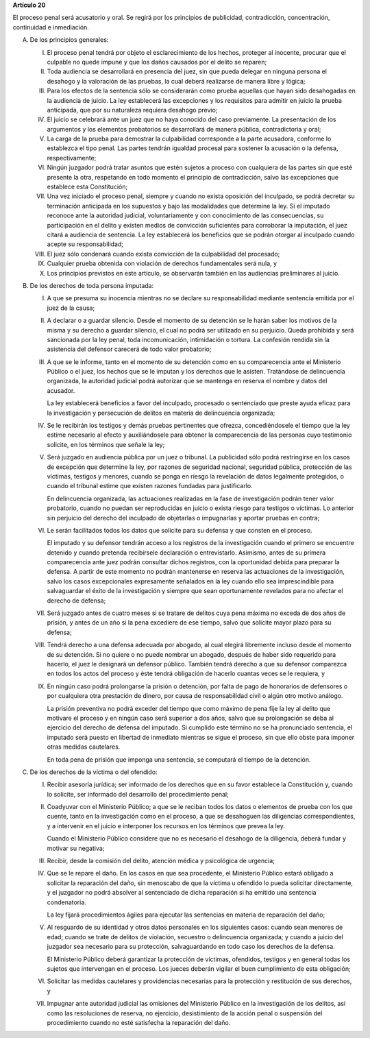 **Artículo 20**

El proceso penal será acusatorio y oral. Se regirá por los principios de
publicidad, contradicción, concentración, continuidad e inmediación.

A. De los principios generales:

   I. El proceso penal tendrá por objeto el esclarecimiento de los
      hechos, proteger al inocente, procurar que el culpable no quede
      impune y que los daños causados por el delito se reparen;

   II. Toda audiencia se desarrollará en presencia del juez, sin que
       pueda delegar en ninguna persona el desahogo y la valoración de
       las pruebas, la cual deberá realizarse de manera libre y lógica;

   III. Para los efectos de la sentencia sólo se considerarán como
        prueba aquellas que hayan sido desahogadas en la audiencia de
        juicio. La ley establecerá las excepciones y los requisitos para
        admitir en juicio la prueba anticipada, que por su naturaleza
        requiera desahogo previo;

   IV. El juicio se celebrará ante un juez que no haya conocido del caso
       previamente. La presentación de los argumentos y los elementos
       probatorios se desarrollará de manera pública, contradictoria y
       oral;

   V. La carga de la prueba para demostrar la culpabilidad corresponde a
      la parte acusadora, conforme lo establezca el tipo penal. Las
      partes tendrán igualdad procesal para sostener la acusación o la
      defensa, respectivamente;

   VI. Ningún juzgador podrá tratar asuntos que estén sujetos a proceso
       con cualquiera de las partes sin que esté presente la otra,
       respetando en todo momento el principio de contradicción, salvo
       las excepciones que establece esta Constitución;

   VII. Una vez iniciado el proceso penal, siempre y cuando no exista
        oposición del inculpado, se podrá decretar su terminación
        anticipada en los supuestos y bajo las modalidades que determine
        la ley. Si el imputado reconoce ante la autoridad judicial,
        voluntariamente y con conocimiento de las consecuencias, su
        participación en el delito y existen medios de convicción
        suficientes para corroborar la imputación, el juez citará a
        audiencia de sentencia. La ley establecerá los beneficios que se
        podrán otorgar al inculpado cuando acepte su responsabilidad;

   VIII. El juez sólo condenará cuando exista convicción de la
         culpabilidad del procesado;

   IX. Cualquier prueba obtenida con violación de derechos fundamentales
       será nula, y

   X. Los principios previstos en este artículo, se observarán también
      en las audiencias preliminares al juicio.

B. De los derechos de toda persona imputada:

   I. A que se presuma su inocencia mientras no se declare su
      responsabilidad mediante sentencia emitida por el juez de la
      causa;

   II. A declarar o a guardar silencio. Desde el momento de su detención
       se le harán saber los motivos de la misma y su derecho a guardar
       silencio, el cual no podrá ser utilizado en su perjuicio. Queda
       prohibida y será sancionada por la ley penal, toda
       incomunicación, intimidación o tortura. La confesión rendida sin
       la asistencia del defensor carecerá de todo valor probatorio;

   III. A que se le informe, tanto en el momento de su detención como en
        su comparecencia ante el Ministerio Público o el juez, los
        hechos que se le imputan y los derechos que le
        asisten. Tratándose de delincuencia organizada, la autoridad
        judicial podrá autorizar que se mantenga en reserva el nombre y
        datos del acusador.

        La ley establecerá beneficios a favor del inculpado, procesado o
        sentenciado que preste ayuda eficaz para la investigación y
        persecución de delitos en materia de delincuencia organizada;

   IV. Se le recibirán los testigos y demás pruebas pertinentes que
       ofrezca, concediéndosele el tiempo que la ley estime necesario al
       efecto y auxiliándosele para obtener la comparecencia de las
       personas cuyo testimonio solicite, en los términos que señale la
       ley;

   V. Será juzgado en audiencia pública por un juez o tribunal. La
      publicidad sólo podrá restringirse en los casos de excepción que
      determine la ley, por razones de seguridad nacional, seguridad
      pública, protección de las víctimas, testigos y menores, cuando se
      ponga en riesgo la revelación de datos legalmente protegidos, o
      cuando el tribunal estime que existen razones fundadas para
      justificarlo.

      En delincuencia organizada, las actuaciones realizadas en la fase
      de investigación podrán tener valor probatorio, cuando no puedan
      ser reproducidas en juicio o exista riesgo para testigos o
      víctimas. Lo anterior sin perjuicio del derecho del inculpado de
      objetarlas o impugnarlas y aportar pruebas en contra;

   VI. Le serán facilitados todos los datos que solicite para su defensa
       y que consten en el proceso.

       El imputado y su defensor tendrán acceso a los registros de la
       investigación cuando el primero se encuentre detenido y cuando
       pretenda recibírsele declaración o entrevistarlo. Asimismo, antes
       de su primera comparecencia ante juez podrán consultar dichos
       registros, con la oportunidad debida para preparar la defensa. A
       partir de este momento no podrán mantenerse en reserva las
       actuaciones de la investigación, salvo los casos excepcionales
       expresamente señalados en la ley cuando ello sea imprescindible
       para salvaguardar el éxito de la investigación y siempre que sean
       oportunamente revelados para no afectar el derecho de defensa;

   VII. Será juzgado antes de cuatro meses si se tratare de delitos cuya
        pena máxima no exceda de dos años de prisión, y antes de un año
        si la pena excediere de ese tiempo, salvo que solicite mayor
        plazo para su defensa;

   VIII. Tendrá derecho a una defensa adecuada por abogado, al cual
         elegirá libremente incluso desde el momento de su detención. Si
         no quiere o no puede nombrar un abogado, después de haber sido
         requerido para hacerlo, el juez le designará un defensor
         público. También tendrá derecho a que su defensor comparezca en
         todos los actos del proceso y éste tendrá obligación de hacerlo
         cuantas veces se le requiera, y

   IX. En ningún caso podrá prolongarse la prisión o detención, por
       falta de pago de honorarios de defensores o por cualquiera otra
       prestación de dinero, por causa de responsabilidad civil o algún
       otro motivo análogo.

       La prisión preventiva no podrá exceder del tiempo que como máximo
       de pena fije la ley al delito que motivare el proceso y en ningún
       caso será superior a dos años, salvo que su prolongación se deba
       al ejercicio del derecho de defensa del imputado. Si cumplido
       este término no se ha pronunciado sentencia, el imputado será
       puesto en libertad de inmediato mientras se sigue el proceso, sin
       que ello obste para imponer otras medidas cautelares.

       En toda pena de prisión que imponga una sentencia, se computará
       el tiempo de la detención.

C. De los derechos de la víctima o del ofendido:

   I. Recibir asesoría jurídica; ser informado de los derechos que en su
      favor establece la Constitución y, cuando lo solicite, ser
      informado del desarrollo del procedimiento penal;

   II. Coadyuvar con el Ministerio Público; a que se le reciban todos
       los datos o elementos de prueba con los que cuente, tanto en la
       investigación como en el proceso, a que se desahoguen las
       diligencias correspondientes, y a intervenir en el juicio e
       interponer los recursos en los términos que prevea la ley.

       Cuando el Ministerio Público considere que no es necesario el
       desahogo de la diligencia, deberá fundar y motivar su negativa;

   III. Recibir, desde la comisión del delito, atención médica y
        psicológica de urgencia;

   IV. Que se le repare el daño. En los casos en que sea procedente, el
       Ministerio Público estará obligado a solicitar la reparación del
       daño, sin menoscabo de que la víctima u ofendido lo pueda
       solicitar directamente, y el juzgador no podrá absolver al
       sentenciado de dicha reparación si ha emitido una sentencia
       condenatoria.

       La ley fijará procedimientos ágiles para ejecutar las sentencias
       en materia de reparación del daño;

   V. Al resguardo de su identidad y otros datos personales en los
      siguientes casos: cuando sean menores de edad; cuando se trate de
      delitos de violación, secuestro o delincuencia organizada; y
      cuando a juicio del juzgador sea necesario para su protección,
      salvaguardando en todo caso los derechos de la defensa.

      El Ministerio Público deberá garantizar la protección de víctimas,
      ofendidos, testigos y en general todas los sujetos que intervengan
      en el proceso. Los jueces deberán vigilar el buen cumplimiento de
      esta obligación;

   VI. Solicitar las medidas cautelares y providencias necesarias para
       la protección y restitución de sus derechos, y

   VII. Impugnar ante autoridad judicial las omisiones del Ministerio
        Público en la investigación de los delitos, así como las
        resoluciones de reserva, no ejercicio, desistimiento de la
        acción penal o suspensión del procedimiento cuando no esté
        satisfecha la reparación del daño.
